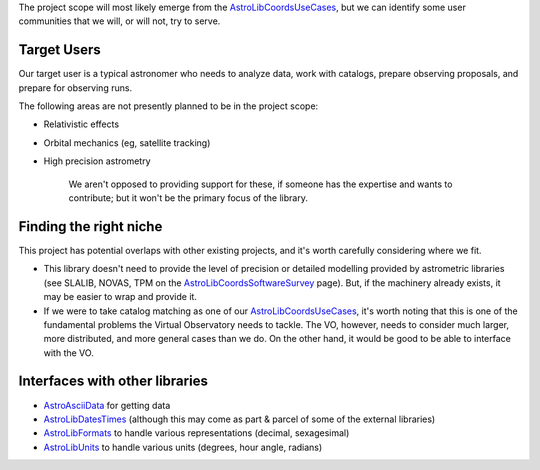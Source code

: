 \The project scope will most likely emerge from the AstroLibCoordsUseCases_, but we can identify some user communities that we will, or will not, try to serve.

Target Users
------------

Our target user is a typical astronomer who needs to analyze data, work with catalogs, prepare observing proposals,  and prepare for observing runs.

The following areas are not presently planned to be in the project scope:

* Relativistic effects

* Orbital mechanics (eg, satellite tracking)

* High precision astrometry

    We aren't opposed to providing support for these, if someone has the expertise and wants to contribute; but it won't be the primary focus of the library.

Finding the right niche
-----------------------

This project has potential overlaps with other existing projects, and it's worth carefully considering where we fit.

* This library doesn't need to provide the level of precision or detailed modelling provided by astrometric libraries (see SLALIB, NOVAS, TPM on the AstroLibCoordsSoftwareSurvey_ page). But, if the machinery already exists, it may be easier to wrap and provide it.

* If we were to take catalog matching as one of our AstroLibCoordsUseCases_, it's worth noting that this is one of the fundamental problems the Virtual Observatory needs to tackle. The VO, however, needs to consider much larger, more distributed, and more general cases than we do. On the other hand, it would be good to be able to interface with the VO.

Interfaces with other libraries
-------------------------------

* AstroAsciiData_ for getting data

* AstroLibDatesTimes_ (although this may come as part & parcel of some of the external libraries)

* AstroLibFormats_ to handle various representations (decimal, sexagesimal)

* AstroLibUnits_ to handle various units (degrees, hour angle, radians)

.. ############################################################################

.. _AstroLibCoordsUseCases: ../AstroLibCoordsUseCases

.. _AstroLibCoordsSoftwareSurvey: ../AstroLibCoordsSoftwareSurvey

.. _AstroAsciiData: ../AstroAsciiData

.. _AstroLibDatesTimes: ../AstroLibDatesTimes

.. _AstroLibFormats: ../AstroLibFormats

.. _AstroLibUnits: ../AstroLibUnits

